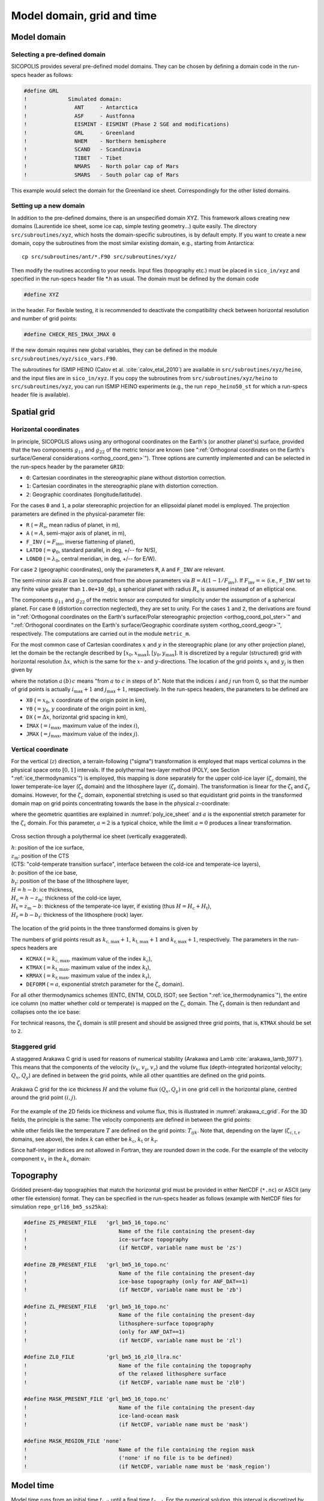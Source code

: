 .. _domain_grid_time:

Model domain, grid and time
***************************

.. _model_domain:

Model domain
============

.. _defined_domain:

Selecting a pre-defined domain
------------------------------

SICOPOLIS provides several pre-defined model domains. They can be chosen by defining a domain code in the run-specs header as follows\:

.. code-block:: fortran

  #define GRL
  !             Simulated domain:
  !               ANT     - Antarctica
  !               ASF     - Austfonna
  !               EISMINT - EISMINT (Phase 2 SGE and modifications)
  !               GRL     - Greenland
  !               NHEM    - Northern hemisphere
  !               SCAND   - Scandinavia
  !               TIBET   - Tibet
  !               NMARS   - North polar cap of Mars
  !               SMARS   - South polar cap of Mars

This example would select the domain for the Greenland ice sheet. Correspondingly for the other listed domains.

.. _new_domain:

Setting up a new domain
-----------------------

In addition to the pre-defined domains, there is an unspecified domain XYZ. This framework allows creating new domains (Laurentide ice sheet, some ice cap, simple testing geometry...) quite easily. The directory ``src/subroutines/xyz``, which hosts the domain-specific subroutines, is by default empty. If you want to create a new domain, copy the subroutines from the most similar existing domain, e.g., starting from Antarctica::

  cp src/subroutines/ant/*.F90 src/subroutines/xyz/

Then modify the routines according to your needs. Input files (topography etc.) must be placed in ``sico_in/xyz`` and specified in the run-specs header file \*.h as usual. The domain must be defined by the domain code

.. code-block:: fortran

  #define XYZ

in the header. For flexible testing, it is recommended to deactivate the compatibility check between horizontal resolution and number of grid points\:

.. code-block:: fortran

  #define CHECK_RES_IMAX_JMAX 0

If the new domain requires new global variables, they can be defined in the module ``src/subroutines/xyz/sico_vars.F90``.

The subroutines for ISMIP HEINO (Calov et al. :cite:`calov_etal_2010`) are available in ``src/subroutines/xyz/heino``, and the input files are in ``sico_in/xyz``. If you copy the subroutines from ``src/subroutines/xyz/heino`` to ``src/subroutines/xyz``, you can run ISMIP HEINO experiments (e.g., the run ``repo_heino50_st`` for which a run-specs header file is available).

.. _spatial_grid:

Spatial grid
============

.. _spatial_grid_hor:

Horizontal coordinates
----------------------

In principle, SICOPOLIS allows using any orthogonal coordinates on the Earth's (or another planet's) surface, provided that the two components :math:`g_{11}` and :math:`g_{22}` of the metric tensor are known (see ":ref:`Orthogonal coordinates on the Earth's surface/General considerations <orthog_coord_gen>`"). Three options are currently implemented and can be selected in the run-specs header by the parameter ``GRID``\:

* ``0``: Cartesian coordinates in the stereographic plane without distortion correction.

* ``1``: Cartesian coordinates in the stereographic plane with distortion correction.

* ``2``: Geographic coordinates (longitude/latitude).

For the cases ``0`` and ``1``, a polar stereoraphic projection for an ellipsoidal planet model is employed. The projection parameters are defined in the physical-parameter file:

* ``R`` (:math:`=R_\mathrm{e}`, mean radius of planet, in m),
* ``A`` (:math:`=A`, semi-major axis of planet, in m),
* ``F_INV`` (:math:`=F_\mathrm{inv}`, inverse flattening of planet),
* ``LATD0`` (:math:`=\varphi_0`, standard parallel, in deg, +/-- for N/S),
* ``LOND0`` (:math:`=\lambda_0`, central meridian, in deg, +/-- for E/W).

For case ``2`` (geographic coordinates), only the parameters ``R``, ``A`` and ``F_INV`` are relevant.

The semi-minor axis :math:`B` can be computed from the above parameters via :math:`B=A(1-1/F_\mathrm{inv})`. If :math:`F_\mathrm{inv}=\infty` (i.e., ``F_INV`` set to any finite value greater than ``1.0e+10_dp``), a spherical planet with radius :math:`R_\mathrm{e}` is assumed instead of an elliptical one.

The components :math:`g_{11}` and :math:`g_{22}` of the metric tensor are computed for simplicity under the assumption of a spherical planet. For case ``0`` (distortion correction neglected), they are set to unity. For the cases ``1`` and ``2``, the derivations are found in ":ref:`Orthogonal coordinates on the Earth's surface/Polar stereographic projection <orthog_coord_pol_ster>`" and ":ref:`Orthogonal coordinates on the Earth's surface/Geographic coordinate system <orthog_coord_geogr>`", respectively. The computations are carried out in the module ``metric_m``.

For the most common case of Cartesian coordinates :math:`x` and :math:`y` in the stereographic plane (or any other projection plane), let the domain be the rectangle described by :math:`[x_0,x_\mathrm{max}]`, :math:`[y_0,y_\mathrm{max}]`. It is discretized by a regular (structured) grid with horizontal resolution :math:`\Delta{x}`, which is the same for the :math:`x`- and :math:`y`-directions. The location of the grid points :math:`x_i` and :math:`y_j` is then given by

.. math::
  :label: eq_discr_x

  x_i = x_0 + i\Delta{x}, \qquad i=0\,(1)\,i_\mathrm{max},

.. math::
  :label: eq_discr_y

  y_j = y_0 + j\Delta{x}, \qquad j=0\,(1)\,j_\mathrm{max},

where the notation :math:`a\,(b)\,c` means "from :math:`a` to :math:`c` in steps of :math:`b`". Note that the indices :math:`i` and :math:`j` run from 0, so that the number of grid points is actually :math:`i_\mathrm{max}+1` and :math:`j_\mathrm{max}+1`, respectively. In the run-specs headers, the parameters to be defined are

* ``X0`` (:math:`=x_0`, :math:`x` coordinate of the origin point in km),
* ``Y0`` (:math:`=y_0`, :math:`y` coordinate of the origin point in km),
* ``DX`` (:math:`=\Delta{}x`, horizontal grid spacing in km),
* ``IMAX`` (:math:`=i_\mathrm{max}`, maximum value of the index :math:`i`),
* ``JMAX`` (:math:`=j_\mathrm{max}`, maximum value of the index :math:`j`).

.. _spatial_grid_vert:

Vertical coordinate
-------------------

For the vertical (:math:`z`) direction, a terrain-following ("sigma") transformation is employed that maps vertical columns in the physical space onto :math:`[0,1]` intervals. If the polythermal two-layer method (POLY, see Section ":ref:`ice_thermodynamics`") is employed, this mapping is done separately for the upper cold-ice layer (:math:`\zeta_\mathrm{c}` domain), the lower temperate-ice layer (:math:`\zeta_\mathrm{t}` domain) and the lithosphere layer (:math:`\zeta_\mathrm{r}` domain). The transformation is linear for the :math:`\zeta_\mathrm{t}` and :math:`\zeta_\mathrm{r}` domains. However, for the :math:`\zeta_\mathrm{c}` domain, exponential stretching is used so that equidistant grid points in the transformed domain map on grid points concentrating towards the base in the physical :math:`z`-coordinate\:

.. math::
  :label: eq_sigma_trans_poly

  \frac{z-z_\mathrm{m}}{H_\mathrm{c}} = \frac{e^{a\zeta_\mathrm{c}}-1}{e^a-1},
  \qquad
  \frac{z-b}{H_\mathrm{t}} = \zeta_\mathrm{t},
  \qquad
  \frac{z-b_\mathrm{r}}{H_\mathrm{r}} = \zeta_\mathrm{r},

where the geometric quantities are explained in :numref:`poly_ice_sheet` and :math:`a` is the exponential stretch parameter for the :math:`\zeta_\mathrm{c}` domain. For this parameter, :math:`a=2` is a typical choice, while the limit :math:`a=0` produces a linear transformation.

.. _poly_ice_sheet:
.. figure:: figs/Polythermal_Ice_Sheet.png
  :width: 500 px
  :alt: Polythermal ice sheet
  :align: center

  Cross section through a polythermal ice sheet (vertically exaggerated).

  | :math:`h`: position of the ice surface,
  | :math:`z_\mathrm{m}`: position of the CTS
  | (CTS: "cold-temperate transition surface", interface between the cold-ice and temperate-ice layers),
  | :math:`b`: position of the ice base,
  | :math:`b_\mathrm{r}`: position of the base of the lithosphere layer,
  | :math:`H=h-b`: ice thickness,
  | :math:`H_\mathrm{c}=h-z_\mathrm{m}`: thickness of the cold-ice layer,
  | :math:`H_\mathrm{t}=z_\mathrm{m}-b`: thickness of the temperate-ice layer, if existing (thus :math:`H=H_\mathrm{c}+H_\mathrm{t}`),
  | :math:`H_\mathrm{r}=b-b_\mathrm{r}`: thickness of the lithosphere (rock) layer.

The location of the grid points in the three transformed domains is given by

.. math::
  :label: eq_discr_zc

  (\zeta_\mathrm{c})_{k_\mathrm{c}} = k_\mathrm{c}/k_\mathrm{c,max},
  \qquad k_\mathrm{c}=0\,(1)\,k_\mathrm{c,max},

.. math::
  :label: eq_discr_zt

  (\zeta_\mathrm{t})_{k_\mathrm{t}} = k_\mathrm{t}/k_\mathrm{t,max},
  \qquad k_\mathrm{t}=0\,(1)\,k_\mathrm{t,max},

.. math::
  :label: eq_discr_zr

  (\zeta_\mathrm{r})_{k_\mathrm{r}} = k_\mathrm{r}/k_\mathrm{r,max},
  \qquad k_\mathrm{r}=0\,(1)\,k_\mathrm{r,max}.

The numbers of grid points result as :math:`k_\mathrm{c,max}+1`, :math:`k_\mathrm{t,max}+1` and :math:`k_\mathrm{r,max}+1`, respectively. The parameters in the run-specs headers are

* ``KCMAX`` (:math:`=k_\mathrm{c,max}`, maximum value of the index :math:`k_\mathrm{c}`),
* ``KTMAX`` (:math:`=k_\mathrm{t,max}`, maximum value of the index :math:`k_\mathrm{t}`),
* ``KRMAX`` (:math:`=k_\mathrm{r,max}`, maximum value of the index :math:`k_\mathrm{r}`),
* ``DEFORM`` (:math:`=a`, exponential stretch parameter for the :math:`\zeta_\mathrm{c}` domain).

For all other thermodynamics schemes (ENTC, ENTM, COLD, ISOT; see Section ":ref:`ice_thermodynamics`"), the entire ice column (no matter whether cold or temperate) is mapped on the :math:`\zeta_\mathrm{c}` domain. The :math:`\zeta_\mathrm{t}` domain is then redundant and collapses onto the ice base:

.. math::
  :label: eq_sigma_trans_enth

  \frac{z-b}{H} = \frac{e^{a\zeta_\mathrm{c}}-1}{e^a-1},
  \qquad
  b = \zeta_\mathrm{t},
  \qquad
  \frac{z-b_\mathrm{r}}{H_\mathrm{r}} = \zeta_\mathrm{r}.

For technical reasons, the :math:`\zeta_\mathrm{t}` domain is still present and should be assigned three grid points, that is, ``KTMAX`` should be set to ``2``.

.. _spatial_grid_stag:

Staggered grid
--------------

A staggered Arakawa C grid is used for reasons of numerical stability
(Arakawa and Lamb :cite:`arakawa_lamb_1977`). This means that the
components of the velocity (:math:`v_{x}`, :math:`v_{y}`,
:math:`v_{z}`) and the volume flux (depth-integrated horizontal
velocity; :math:`Q_{x}`, :math:`Q_{y}`) are defined in between the
grid points, while all other quantities are defined on the grid
points.

.. _arakawa_c_grid:
.. figure:: figs/Arakawa_C_grid.png
  :width: 300 px
  :alt: Arakawa C grid
  :align: center

  Arakawa C grid for the ice thickness :math:`H` and the volume flux
  :math:`(Q_{x},Q_{y})` in one grid cell in the horizontal plane,
  centred around the grid point :math:`(i,j)`.

For the example of the 2D fields ice thickness and volume flux, this
is illustrated in :numref:`arakawa_c_grid`. For the 3D fields, the
principle is the same: The velocity components are defined in between
the grid points\:

.. math::
  :label: eq_arakawa_c_vxyz

  (v_{x})_{i\pm\frac{1}{2},j,k} \; ,
  \quad
  (v_{y})_{i,j\pm\frac{1}{2},k} \; ,
  \quad
  (v_{z})_{i,j,k\pm\frac{1}{2}} \; ,

while other fields like the temperature :math:`T` are defined on the
grid points\: :math:`T_{ijk}`. Note that, depending on the layer
(:math:`\zeta_\mathrm{c,t,r}` domains, see above), the index :math:`k`
can either be :math:`k_\mathrm{c}`, :math:`k_\mathrm{t}` or
:math:`k_\mathrm{r}`.

Since half-integer indices are not allowed in Fortran, they are
rounded down in the code. For the example of the velocity component
:math:`v_{x}` in the :math:`k_\mathrm{c}` domain\:

.. math::
  :label: eq_arakawa_c_indices

  (v_{x})_{i+\frac{1}{2},j,k_\mathrm{c}}
  \; \rightarrow \;
  \mbox{vx_c(kc,j,i)}\,,
  \quad
  (v_{x})_{i-\frac{1}{2},j,k_\mathrm{c}}
  \; \rightarrow \;
  \mbox{vx_c(kc,j,i-1)}\,.

.. _topography:

Topography
==========

Gridded present-day topographies that match the horizontal grid must be provided in either NetCDF (``*.nc``) or ASCII (any other file extension) format. They can be specified in the run-specs header as follows (example with NetCDF files for simulation ``repo_grl16_bm5_ss25ka``):

.. code-block:: fortran

  #define ZS_PRESENT_FILE   'grl_bm5_16_topo.nc'
  !                             Name of the file containing the present-day
  !                             ice-surface topography
  !                             (if NetCDF, variable name must be 'zs')

  #define ZB_PRESENT_FILE   'grl_bm5_16_topo.nc'
  !                             Name of the file containing the present-day
  !                             ice-base topography (only for ANF_DAT==1)
  !                             (if NetCDF, variable name must be 'zb')

  #define ZL_PRESENT_FILE   'grl_bm5_16_topo.nc'
  !                             Name of the file containing the present-day
  !                             lithosphere-surface topography
  !                             (only for ANF_DAT==1)
  !                             (if NetCDF, variable name must be 'zl')

  #define ZL0_FILE          'grl_bm5_16_zl0_llra.nc'
  !                             Name of the file containing the topography
  !                             of the relaxed lithosphere surface
  !                             (if NetCDF, variable name must be 'zl0')

  #define MASK_PRESENT_FILE 'grl_bm5_16_topo.nc'
  !                             Name of the file containing the present-day
  !                             ice-land-ocean mask
  !                             (if NetCDF, variable name must be 'mask')

  #define MASK_REGION_FILE 'none'
  !                             Name of the file containing the region mask
  !                             ('none' if no file is to be defined)
  !                             (if NetCDF, variable name must be 'mask_region')

.. _model_time:

Model time
==========

Model time runs from an initial time :math:`t_\mathrm{init}` until a final time :math:`t_\mathrm{final}`. For the numerical solution, this interval is discretized by different time steps:

* :math:`\Delta{}t`: dynamic time step, for computing velocity and topography,
* :math:`\Delta{}t_\mathrm{temp}`: thermodynamic time step, for computing temperature, water content and age, 
* :math:`\Delta{}t_\mathrm{wss}`: isostatic time step, for computing the isostatic steady-state displacement of the lithosphere (only if the elastic-lithosphere model is chosen).

The thermodynamic and isostatic time steps must be equal to or integer multiples of the dynamic time step. The values can be specified in the run-specs header as follows:

* ``TIME_INIT0`` (:math:`=t_\mathrm{init}`, initial time, in a),
* ``TIME_END0`` (:math:`=t_\mathrm{final}`, final time, in a),
* ``DTIME0`` (:math:`=\Delta{}t`, dynamic time step, in a),
* ``DTIME_TEMP0`` (:math:`=\Delta{}t_\mathrm{temp}`, thermodynamic time step, in a),
* ``DTIME_WSS0`` (:math:`=\Delta{}t_\mathrm{wss}`, isostatic time step, in a).

Further, there is a parameter ``YEAR_ZERO`` that specifies the SICOPOLIS year zero in astronomical year numbering [= signed year CE (AD)]. For instance, if set to ``1990``, the time count of SICOPOLIS will be relative to the calendar year 1990 CE. ``TIME_INIT0`` and ``TIME_END0`` must be given in this SICOPOLIS calendar.
